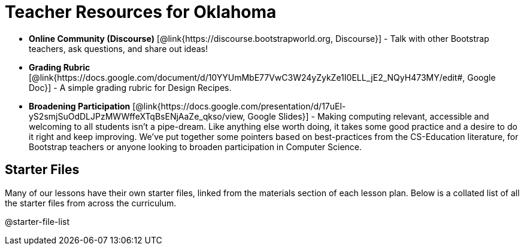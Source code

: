= Teacher Resources for Oklahoma

// [.teacher_resources]

- *Online Community (Discourse)* [@link{https://discourse.bootstrapworld.org, Discourse}] - Talk with other Bootstrap teachers, ask questions, and share out ideas!

- *Grading Rubric* [@link{https://docs.google.com/document/d/10YYUmMbE77VwC3W24yZykZe1I0ELL_jE2_NQyH473MY/edit#, Google Doc}] - A simple grading rubric for Design Recipes.

- *Broadening Participation* [@link{https://docs.google.com/presentation/d/17uEl-yS2smjSuOdDLJPzMWWffeXTqBsENjAaZe_qkso/view, Google Slides}] - Making computing relevant, accessible and welcoming to all students isn't a pipe-dream. Like anything else worth doing, it takes some good practice and a desire to do it right and keep improving. We've put together some pointers based on best-practices from the CS-Education literature, for Bootstrap teachers or anyone looking to broaden participation in Computer Science.

== Starter Files
Many of our lessons have their own starter files, linked from the materials section of each lesson plan. Below is a collated list of all the starter files from across the curriculum.

@starter-file-list
